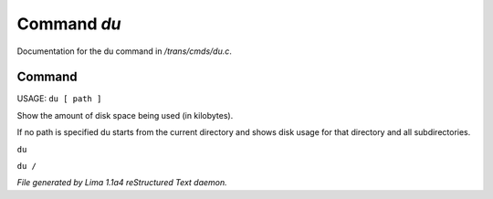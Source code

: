 Command *du*
*************

Documentation for the du command in */trans/cmds/du.c*.

Command
=======

USAGE:  ``du [ path ]``

Show the amount of disk space being used (in kilobytes).

If no path is specified du starts from the current
directory and shows disk usage for that directory and
all subdirectories.

``du``

``du /``

.. TAGS: RST



*File generated by Lima 1.1a4 reStructured Text daemon.*
